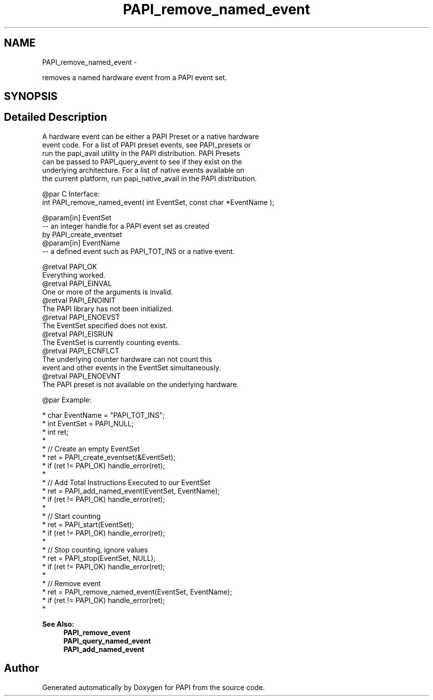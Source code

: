 .TH "PAPI_remove_named_event" 3 "Thu Feb 27 2020" "Version 6.0.0.0" "PAPI" \" -*- nroff -*-
.ad l
.nh
.SH NAME
PAPI_remove_named_event \- 
.PP
removes a named hardware event from a PAPI event set\&.  

.SH SYNOPSIS
.br
.PP
.SH "Detailed Description"
.PP 

.PP
.nf
A hardware event can be either a PAPI Preset or a native hardware 
event code.  For a list of PAPI preset events, see PAPI_presets or 
run the papi_avail utility in the PAPI distribution.  PAPI Presets 
can be passed to PAPI_query_event to see if they exist on the 
underlying architecture.  For a list of native events available on 
the current platform, run papi_native_avail in the PAPI distribution. 

@par C Interface:
\#include <papi.h> @n
int PAPI_remove_named_event( int  EventSet, const char *EventName );

@param[in] EventSet
   -- an integer handle for a PAPI event set as created 
         by PAPI_create_eventset
@param[in] EventName
   -- a defined event such as PAPI_TOT_INS or a native event. 

@retval PAPI_OK 
    Everything worked.
@retval PAPI_EINVAL 
    One or more of the arguments is invalid.
@retval PAPI_ENOINIT 
    The PAPI library has not been initialized.
@retval PAPI_ENOEVST 
    The EventSet specified does not exist.
@retval PAPI_EISRUN 
    The EventSet is currently counting events.
@retval PAPI_ECNFLCT 
    The underlying counter hardware can not count this 
           event and other events in the EventSet simultaneously.
@retval PAPI_ENOEVNT 
    The PAPI preset is not available on the underlying hardware. 

@par Example:

.fi
.PP
 
.PP
.nf
*   char EventName = "PAPI_TOT_INS";
*   int EventSet = PAPI_NULL;
*   int ret;
*
*   // Create an empty EventSet
*   ret = PAPI_create_eventset(&EventSet);
*   if (ret != PAPI_OK) handle_error(ret);
*
*   // Add Total Instructions Executed to our EventSet
*   ret = PAPI_add_named_event(EventSet, EventName);
*   if (ret != PAPI_OK) handle_error(ret);
*
*   // Start counting
*   ret = PAPI_start(EventSet);
*   if (ret != PAPI_OK) handle_error(ret);
*
*   // Stop counting, ignore values
*   ret = PAPI_stop(EventSet, NULL);
*   if (ret != PAPI_OK) handle_error(ret);
*
*   // Remove event
*   ret = PAPI_remove_named_event(EventSet, EventName);
*   if (ret != PAPI_OK) handle_error(ret);
*   

.fi
.PP
.PP
\fBSee Also:\fP
.RS 4
\fBPAPI_remove_event\fP 
.br
 \fBPAPI_query_named_event\fP 
.br
 \fBPAPI_add_named_event\fP 
.RE
.PP


.SH "Author"
.PP 
Generated automatically by Doxygen for PAPI from the source code\&.
